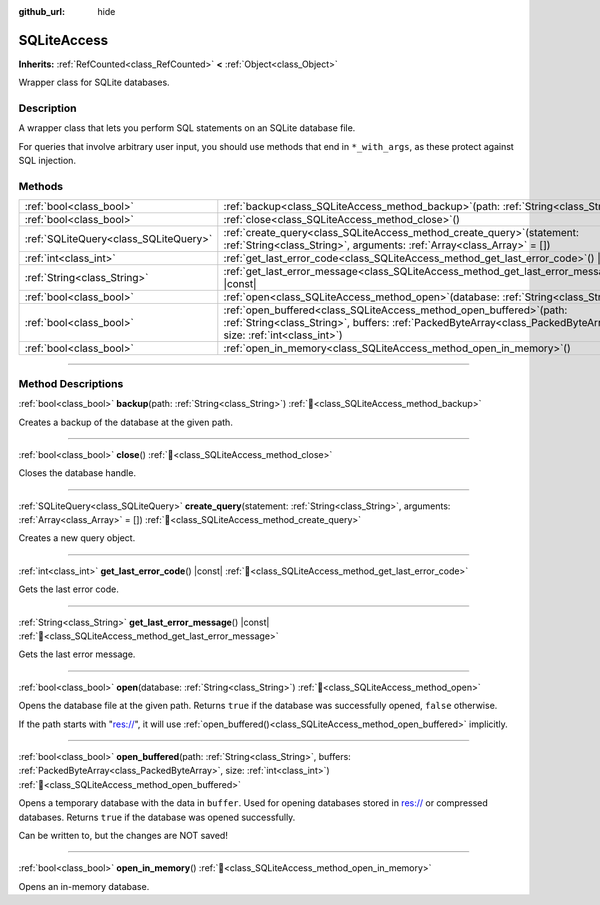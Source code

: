 :github_url: hide

.. DO NOT EDIT THIS FILE!!!
.. Generated automatically from Godot engine sources.
.. Generator: https://github.com/blazium-engine/blazium/tree/4.3/doc/tools/make_rst.py.
.. XML source: https://github.com/blazium-engine/blazium/tree/4.3/modules/sqlite/doc_classes/SQLiteAccess.xml.

.. _class_SQLiteAccess:

SQLiteAccess
============

**Inherits:** :ref:`RefCounted<class_RefCounted>` **<** :ref:`Object<class_Object>`

Wrapper class for SQLite databases.

.. rst-class:: classref-introduction-group

Description
-----------

A wrapper class that lets you perform SQL statements on an SQLite database file.

For queries that involve arbitrary user input, you should use methods that end in ``*_with_args``, as these protect against SQL injection.

.. rst-class:: classref-reftable-group

Methods
-------

.. table::
   :widths: auto

   +---------------------------------------+------------------------------------------------------------------------------------------------------------------------------------------------------------------------------------------------+
   | :ref:`bool<class_bool>`               | :ref:`backup<class_SQLiteAccess_method_backup>`\ (\ path\: :ref:`String<class_String>`\ )                                                                                                      |
   +---------------------------------------+------------------------------------------------------------------------------------------------------------------------------------------------------------------------------------------------+
   | :ref:`bool<class_bool>`               | :ref:`close<class_SQLiteAccess_method_close>`\ (\ )                                                                                                                                            |
   +---------------------------------------+------------------------------------------------------------------------------------------------------------------------------------------------------------------------------------------------+
   | :ref:`SQLiteQuery<class_SQLiteQuery>` | :ref:`create_query<class_SQLiteAccess_method_create_query>`\ (\ statement\: :ref:`String<class_String>`, arguments\: :ref:`Array<class_Array>` = []\ )                                         |
   +---------------------------------------+------------------------------------------------------------------------------------------------------------------------------------------------------------------------------------------------+
   | :ref:`int<class_int>`                 | :ref:`get_last_error_code<class_SQLiteAccess_method_get_last_error_code>`\ (\ ) |const|                                                                                                        |
   +---------------------------------------+------------------------------------------------------------------------------------------------------------------------------------------------------------------------------------------------+
   | :ref:`String<class_String>`           | :ref:`get_last_error_message<class_SQLiteAccess_method_get_last_error_message>`\ (\ ) |const|                                                                                                  |
   +---------------------------------------+------------------------------------------------------------------------------------------------------------------------------------------------------------------------------------------------+
   | :ref:`bool<class_bool>`               | :ref:`open<class_SQLiteAccess_method_open>`\ (\ database\: :ref:`String<class_String>`\ )                                                                                                      |
   +---------------------------------------+------------------------------------------------------------------------------------------------------------------------------------------------------------------------------------------------+
   | :ref:`bool<class_bool>`               | :ref:`open_buffered<class_SQLiteAccess_method_open_buffered>`\ (\ path\: :ref:`String<class_String>`, buffers\: :ref:`PackedByteArray<class_PackedByteArray>`, size\: :ref:`int<class_int>`\ ) |
   +---------------------------------------+------------------------------------------------------------------------------------------------------------------------------------------------------------------------------------------------+
   | :ref:`bool<class_bool>`               | :ref:`open_in_memory<class_SQLiteAccess_method_open_in_memory>`\ (\ )                                                                                                                          |
   +---------------------------------------+------------------------------------------------------------------------------------------------------------------------------------------------------------------------------------------------+

.. rst-class:: classref-section-separator

----

.. rst-class:: classref-descriptions-group

Method Descriptions
-------------------

.. _class_SQLiteAccess_method_backup:

.. rst-class:: classref-method

:ref:`bool<class_bool>` **backup**\ (\ path\: :ref:`String<class_String>`\ ) :ref:`🔗<class_SQLiteAccess_method_backup>`

Creates a backup of the database at the given path.

.. rst-class:: classref-item-separator

----

.. _class_SQLiteAccess_method_close:

.. rst-class:: classref-method

:ref:`bool<class_bool>` **close**\ (\ ) :ref:`🔗<class_SQLiteAccess_method_close>`

Closes the database handle.

.. rst-class:: classref-item-separator

----

.. _class_SQLiteAccess_method_create_query:

.. rst-class:: classref-method

:ref:`SQLiteQuery<class_SQLiteQuery>` **create_query**\ (\ statement\: :ref:`String<class_String>`, arguments\: :ref:`Array<class_Array>` = []\ ) :ref:`🔗<class_SQLiteAccess_method_create_query>`

Creates a new query object.

.. rst-class:: classref-item-separator

----

.. _class_SQLiteAccess_method_get_last_error_code:

.. rst-class:: classref-method

:ref:`int<class_int>` **get_last_error_code**\ (\ ) |const| :ref:`🔗<class_SQLiteAccess_method_get_last_error_code>`

Gets the last error code.

.. rst-class:: classref-item-separator

----

.. _class_SQLiteAccess_method_get_last_error_message:

.. rst-class:: classref-method

:ref:`String<class_String>` **get_last_error_message**\ (\ ) |const| :ref:`🔗<class_SQLiteAccess_method_get_last_error_message>`

Gets the last error message.

.. rst-class:: classref-item-separator

----

.. _class_SQLiteAccess_method_open:

.. rst-class:: classref-method

:ref:`bool<class_bool>` **open**\ (\ database\: :ref:`String<class_String>`\ ) :ref:`🔗<class_SQLiteAccess_method_open>`

Opens the database file at the given path. Returns ``true`` if the database was successfully opened, ``false`` otherwise.

If the path starts with "res://", it will use :ref:`open_buffered()<class_SQLiteAccess_method_open_buffered>` implicitly.

.. rst-class:: classref-item-separator

----

.. _class_SQLiteAccess_method_open_buffered:

.. rst-class:: classref-method

:ref:`bool<class_bool>` **open_buffered**\ (\ path\: :ref:`String<class_String>`, buffers\: :ref:`PackedByteArray<class_PackedByteArray>`, size\: :ref:`int<class_int>`\ ) :ref:`🔗<class_SQLiteAccess_method_open_buffered>`

Opens a temporary database with the data in ``buffer``. Used for opening databases stored in res:// or compressed databases. Returns ``true`` if the database was opened successfully.

Can be written to, but the changes are NOT saved!

.. rst-class:: classref-item-separator

----

.. _class_SQLiteAccess_method_open_in_memory:

.. rst-class:: classref-method

:ref:`bool<class_bool>` **open_in_memory**\ (\ ) :ref:`🔗<class_SQLiteAccess_method_open_in_memory>`

Opens an in-memory database.

.. |virtual| replace:: :abbr:`virtual (This method should typically be overridden by the user to have any effect.)`
.. |const| replace:: :abbr:`const (This method has no side effects. It doesn't modify any of the instance's member variables.)`
.. |vararg| replace:: :abbr:`vararg (This method accepts any number of arguments after the ones described here.)`
.. |constructor| replace:: :abbr:`constructor (This method is used to construct a type.)`
.. |static| replace:: :abbr:`static (This method doesn't need an instance to be called, so it can be called directly using the class name.)`
.. |operator| replace:: :abbr:`operator (This method describes a valid operator to use with this type as left-hand operand.)`
.. |bitfield| replace:: :abbr:`BitField (This value is an integer composed as a bitmask of the following flags.)`
.. |void| replace:: :abbr:`void (No return value.)`
